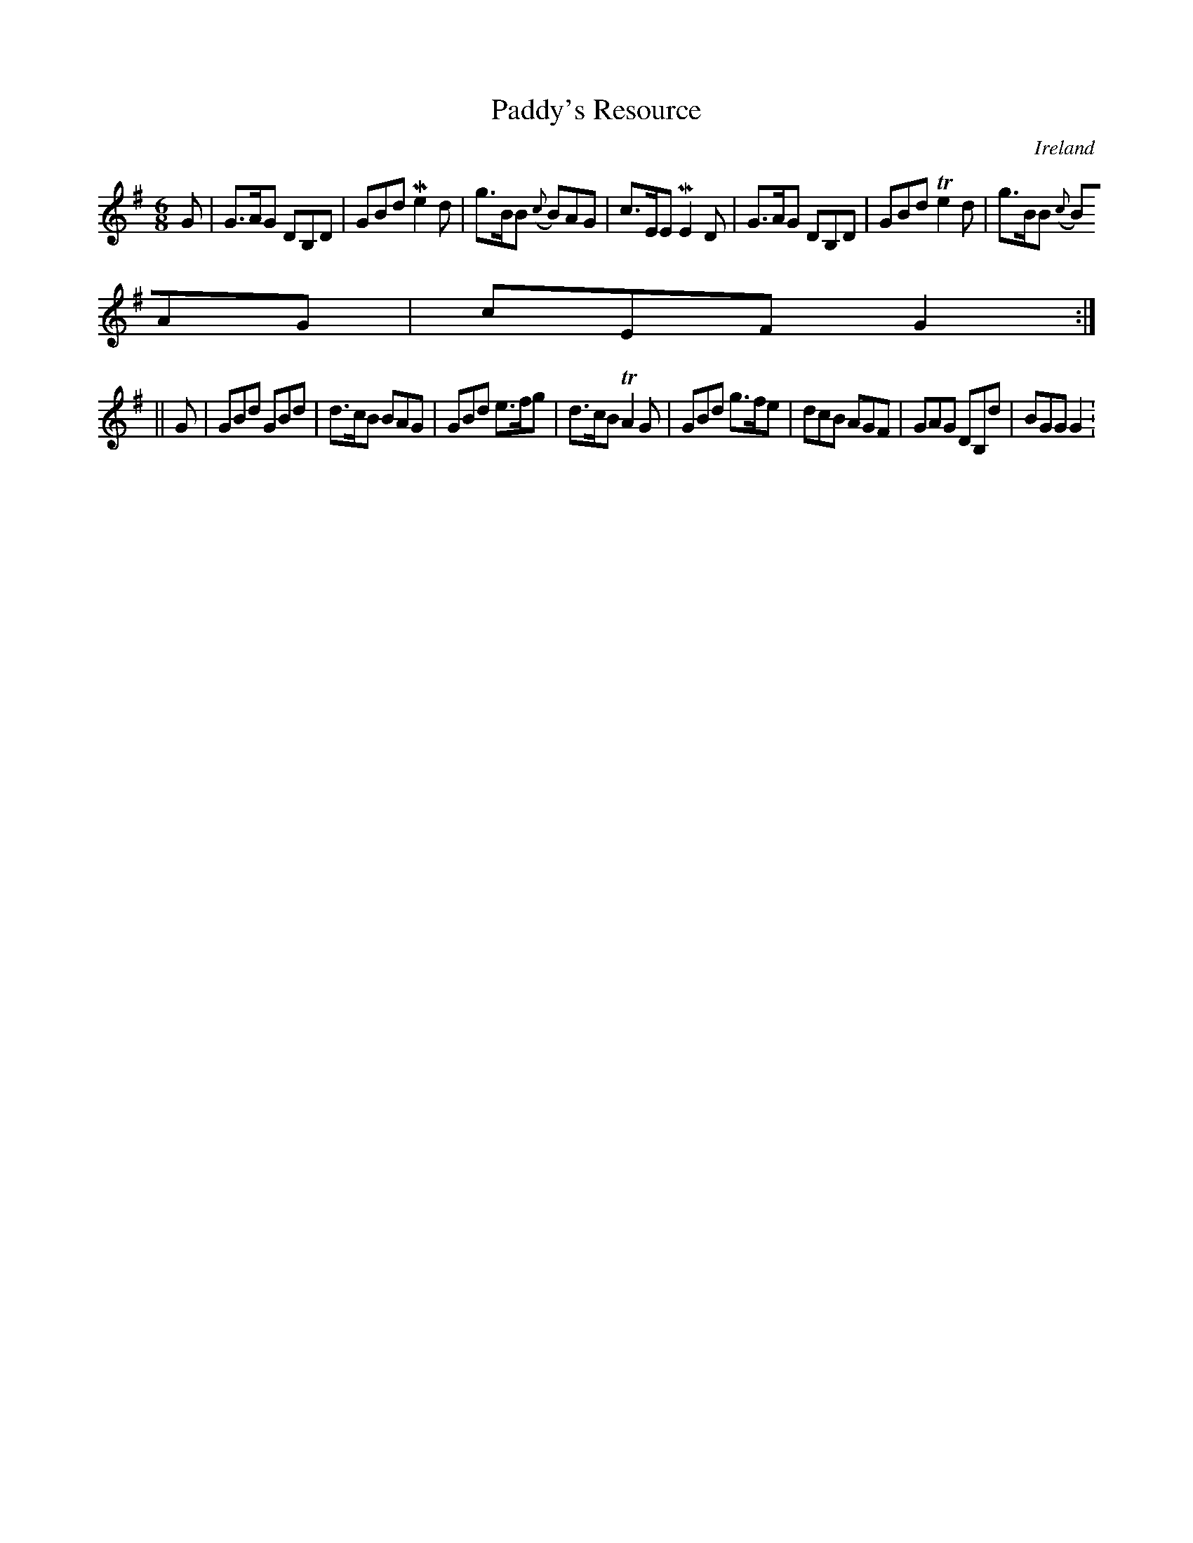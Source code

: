 X:212
T:Paddy's Resource
N:anon.
O:Ireland
B:Francis O'Neill: "The Dance Music of Ireland" (1907) no. 212
R:Double jig
Z:Transcribed by Frank Nordberg - http://www.musicaviva.com
N:Music Aviva - The Internet center for free sheet music downloads
M:6/8
L:1/8
K:G
G|G>AG DB,D|GBd Me2d|g>BB ({c}B)AG|c>EE ME2D|G>AG DB,D|GBd Te2d|g>BB ({c}
B)AG|cEF G2:|
||G|GBd GBd|d>cB BAG|GBd e>fg|d>cB TA2G|GBd g>fe|dcB AGF|GAG DB,d|BGG G2:
|
